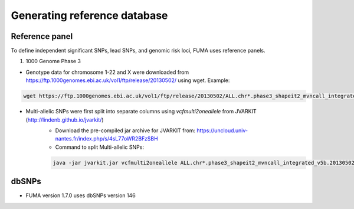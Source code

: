 Generating reference database
=====

.. _dbSNPs:

Reference panel
---------------
To define independent significant SNPs, lead SNPs, and genomic risk loci, FUMA uses reference panels. 

1. 1000 Genome Phase 3

- Genotype data for chromosome 1-22 and X were downloaded from https://ftp.1000genomes.ebi.ac.uk/vol1/ftp/release/20130502/ using wget. Example:
.. code-block:: console

   wget https://ftp.1000genomes.ebi.ac.uk/vol1/ftp/release/20130502/ALL.chr*.phase3_shapeit2_mvncall_integrated_v5b.20130502.genotypes.vcf.gz

- Multi-allelic SNPs were first split into separate columns using `vcfmulti2oneallele` from JVARKIT (http://lindenb.github.io/jvarkit/)
    - Download the pre-compiled jar archive for JVARKIT from: https://uncloud.univ-nantes.fr/index.php/s/4sL77oWR2BFzSBH
    - Command to split Multi-allelic SNPs: 
    .. code-block:: console

        java -jar jvarkit.jar vcfmulti2oneallele ALL.chr*.phase3_shapeit2_mvncall_integrated_v5b.20130502.genotypes.vcf.gz > chr*_splitmultiallelicsnps.vcf.gz





dbSNPs
------------

- FUMA version 1.7.0 uses dbSNPs version 146